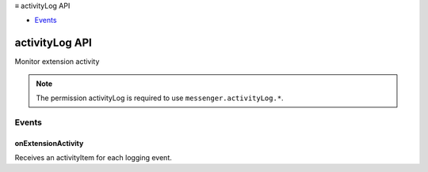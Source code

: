 .. container:: sticky-sidebar

  ≡ activityLog API

  * `Events`_

  .. include:: /overlay/developer-resources.rst

===============
activityLog API
===============

.. role:: permission

.. role:: value

.. role:: code

Monitor extension activity

.. rst-class:: api-permission-info

.. note::

   The permission :permission:`activityLog` is required to use ``messenger.activityLog.*``.

.. rst-class:: api-main-section

Events
======

.. _activityLog.onExtensionActivity:

onExtensionActivity
-------------------

.. api-section-annotation-hack:: 

Receives an activityItem for each logging event.

.. api-header::
   :label: Parameters for onExtensionActivity.addListener(listener, id)

   
   .. api-member::
      :name: ``listener(details)``
      
      A function that will be called when this event occurs.
   
   
   .. api-member::
      :name: ``id``
      :type: (string)
   

.. api-header::
   :label: Parameters passed to the listener function

   
   .. api-member::
      :name: ``details``
      :type: (object)
      
      .. api-member::
         :name: ``data``
         :type: (object)
         
         .. api-member::
            :name: [``args``]
            :type: (array of any, optional)
            
            A list of arguments passed to the call.
         
         
         .. api-member::
            :name: [``result``]
            :type: (object, optional)
            
            The result of the call.
         
         
         .. api-member::
            :name: [``tabId``]
            :type: (integer, optional)
            
            The tab associated with this event if it is a tab or content script.
         
         
         .. api-member::
            :name: [``url``]
            :type: (string, optional)
            
            If the type is content_script, this is the url of the script that was injected.
         
      
      
      .. api-member::
         :name: ``name``
         :type: (string)
         
         The name of the api call or event, or the script url if this is a content or user script event.
      
      
      .. api-member::
         :name: ``timeStamp``
         :type: (`Date <https://developer.mozilla.org/en-US/docs/Web/JavaScript/Reference/Global_Objects/Date>`__)
         
         The date string when this call is triggered.
      
      
      .. api-member::
         :name: ``type``
         :type: (`string`)
         
         The type of log entry.  api_call is a function call made by the extension and api_event is an event callback to the extension.  content_script is logged when a content script is injected.
         
         Supported values:
         
         .. api-member::
            :name: :value:`api_call`
         
         .. api-member::
            :name: :value:`api_event`
         
         .. api-member::
            :name: :value:`content_script`
         
         .. api-member::
            :name: :value:`user_script`
      
      
      .. api-member::
         :name: [``viewType``]
         :type: (`string`, optional)
         
         The type of view where the activity occurred.  Content scripts will not have a viewType.
         
         Supported values:
         
         .. api-member::
            :name: :value:`background`
         
         .. api-member::
            :name: :value:`popup`
         
         .. api-member::
            :name: :value:`sidebar`
         
         .. api-member::
            :name: :value:`tab`
         
         .. api-member::
            :name: :value:`devtools_page`
         
         .. api-member::
            :name: :value:`devtools_panel`
      
   

.. api-header::
   :label: Required permissions

   - :permission:`activityLog`
